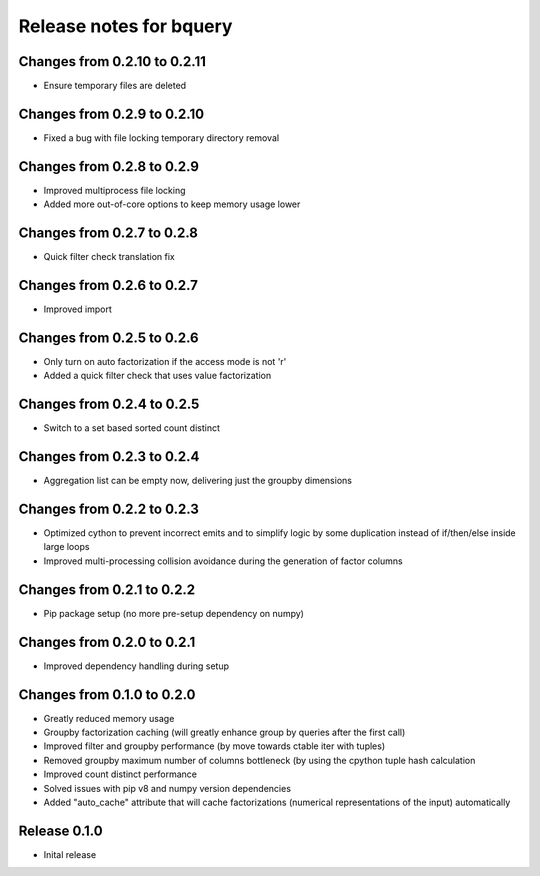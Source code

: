 ========================
Release notes for bquery
========================

Changes from 0.2.10 to 0.2.11
=============================

- Ensure temporary files are deleted

Changes from 0.2.9 to 0.2.10
============================

- Fixed a bug with file locking temporary directory removal

Changes from 0.2.8 to 0.2.9
===========================

- Improved multiprocess file locking
- Added more out-of-core options to keep memory usage lower

Changes from 0.2.7 to 0.2.8
===========================

- Quick filter check translation fix

Changes from 0.2.6 to 0.2.7
===========================

- Improved import

Changes from 0.2.5 to 0.2.6
===========================

- Only turn on auto factorization if the access mode is not 'r'
- Added a quick filter check that uses value factorization

Changes from 0.2.4 to 0.2.5
===========================

- Switch to a set based sorted count distinct

Changes from 0.2.3 to 0.2.4
===========================

- Aggregation list can be empty now, delivering just the groupby dimensions


Changes from 0.2.2 to 0.2.3
===========================

- Optimized cython to prevent incorrect emits and to simplify logic by some duplication instead of if/then/else inside large loops
- Improved multi-processing collision avoidance during the generation of factor columns


Changes from 0.2.1 to 0.2.2
===========================

- Pip package setup (no more pre-setup dependency on numpy)


Changes from 0.2.0 to 0.2.1
===========================

- Improved dependency handling during setup


Changes from 0.1.0 to 0.2.0
===========================

- Greatly reduced memory usage
- Groupby factorization caching (will greatly enhance group by queries after the first call)
- Improved filter and groupby performance (by move towards ctable iter with tuples)
- Removed groupby maximum number of columns bottleneck (by using the cpython tuple hash calculation
- Improved count distinct performance
- Solved issues with pip v8 and numpy version dependencies
- Added "auto_cache" attribute that will cache factorizations (numerical representations of the input) automatically


Release  0.1.0
==============
- Inital release

.. Local Variables:
.. mode: rst
.. coding: utf-8
.. fill-column: 72
.. End: